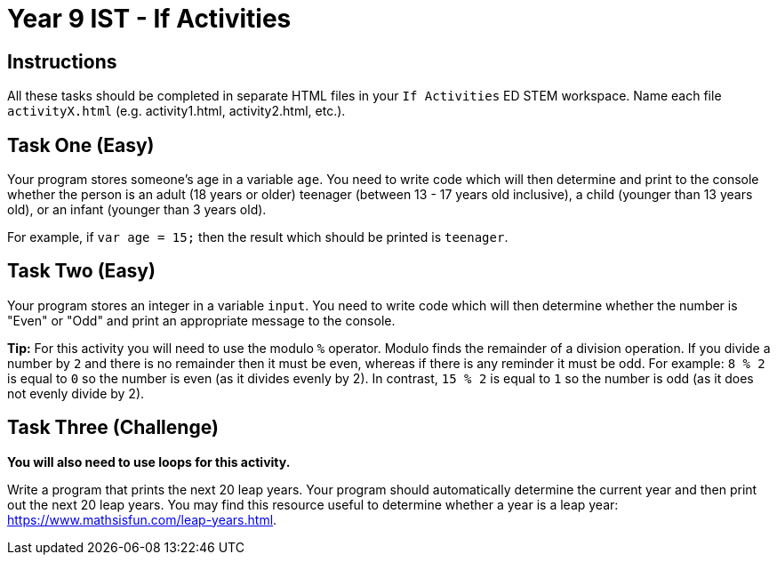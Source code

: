 :page-layout: standard
:page-title: Year 9 IST - If Activities
:icons: font

= Year 9 IST - If Activities =

== Instructions ==

All these tasks should be completed in separate HTML files in your `If Activities` ED STEM workspace. Name each file `activityX.html` (e.g. activity1.html, activity2.html, etc.).

== Task One (Easy) ==

Your program stores someone's age in a variable `age`. You need to write code which will then determine and print to the console whether the person is an adult (18 years or older) teenager (between 13 - 17 years old inclusive), a child (younger than 13 years old), or an infant (younger than 3 years old).

For example, if `var age = 15;` then the result which should be printed is `teenager`.

== Task Two (Easy) ==

Your program stores an integer in a variable `input`. You need to write code which will then determine whether the number is "Even" or "Odd" and print an appropriate message to the console.

*Tip:* For this activity you will need to use the modulo `%` operator. Modulo finds the remainder of a division operation. If you divide a number by `2` and there is no remainder then it must be even, whereas if there is any reminder it must be odd. For example: `8 % 2` is equal to `0` so the number is even (as it divides evenly by 2). In contrast, `15 % 2` is equal to `1` so the number is odd (as it does not evenly divide by 2).

== Task Three (Challenge) ==

*You will also need to use loops for this activity.*

Write a program that prints the next 20 leap years. Your program should automatically determine the current year and then print out the next 20 leap years. You may find this resource useful to determine whether a year is a leap year: https://www.mathsisfun.com/leap-years.html[https://www.mathsisfun.com/leap-years.html^].
